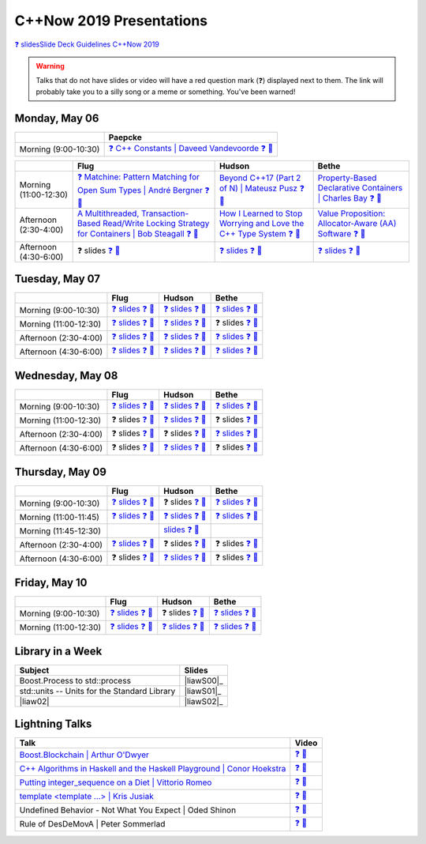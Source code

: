 =========================
C++Now 2019 Presentations
=========================

|guidelines|_

.. |guidelines| replace:: ❓ slidesSlide Deck Guidelines C++Now 2019
.. _guidelines: SLIDE_DECK_GUIDELINES.md

.. warning:: Talks that do not have slides or video will have a red question mark (❓) displayed next to them. The link will probably take you to a silly song or a meme or something. You've been warned!

Monday, May 06
==============

+-----------------------+----------------------------+
|                       | Paepcke                    |
+=======================+============================+
| Morning (9:00-10:30)  | |monAM0pae|_ |monAM0paeV|_ |
+-----------------------+----------------------------+

+-----------------------+----------------------------+----------------------------+----------------------------+
|                       | Flug                       | Hudson                     | Bethe                      |
+=======================+============================+============================+============================+
| Morning (11:00-12:30) | |monAM2flg|_ |monAM2flgV|_ | |monAM2hud|_ |monAM2hudV|_ | |monAM2bet|_ |monAM2betV|_ |
+-----------------------+----------------------------+----------------------------+----------------------------+
| Afternoon (2:30-4:00) | |monPM0flg|_ |monPM0flgV|_ | |monPM0hud|_ |monPM0hudV|_ | |monPM0bet|_ |monPM0betV|_ |
+-----------------------+----------------------------+----------------------------+----------------------------+
| Afternoon (4:30-6:00) | |monPM2flg|  |monPM2flgV|_ | |monPM2hud|_ |monPM2hudV|_ | |monPM2bet|_ |monPM2betV|_ |
+-----------------------+----------------------------+----------------------------+----------------------------+


Tuesday, May 07
===============

+-----------------------+----------------------------+----------------------------+----------------------------+
|                       | Flug                       | Hudson                     | Bethe                      |
+=======================+============================+============================+============================+
| Morning (9:00-10:30)  | |tueAM0flg|_ |tueAM0flgV|_ | |tueAM0hud|_ |tueAM0hudV|_ | |tueAM0bet|_ |tueAM0betV|_ |
+-----------------------+----------------------------+----------------------------+----------------------------+
| Morning (11:00-12:30) | |tueAM2flg|_ |tueAM2flgV|_ | |tueAM2hud|_ |tueAM2hudV|_ | |tueAM2bet|  |tueAM2betV|_ |
+-----------------------+----------------------------+----------------------------+----------------------------+
| Afternoon (2:30-4:00) | |tuePM0flg|_ |tuePM0flgV|_ | |tuePM0hud|_ |tuePM0hudV|_ | |tuePM0bet|_ |tuePM0betV|_ |
+-----------------------+----------------------------+----------------------------+----------------------------+
| Afternoon (4:30-6:00) | |tuePM2flg|_ |tuePM2flgV|_ | |tuePM2hud|_ |tuePM2hudV|_ | |tuePM2bet|_ |tuePM2betV|_ |
+-----------------------+----------------------------+----------------------------+----------------------------+


Wednesday, May 08
=================

+-----------------------+----------------------------+----------------------------+----------------------------+
|                       | Flug                       | Hudson                     | Bethe                      |
+=======================+============================+============================+============================+
| Morning (9:00-10:30)  | |wedAM0flg|_ |wedAM0flgV|_ | |wedAM0hud|_ |wedAM0hudV|_ | |wedAM0bet|_ |wedAM0betV|_ |
+-----------------------+----------------------------+----------------------------+----------------------------+
| Morning (11:00-12:30) | |wedAM2flg|  |wedAM2flgV|_ | |wedAM2hud|_ |wedAM2hudV|_ | |wedAM2bet|  |wedAM2betV|_ |
+-----------------------+----------------------------+----------------------------+----------------------------+
| Afternoon (2:30-4:00) | |wedPM0flg|  |wedPM0flgV|_ | |wedPM0hud|  |wedPM0hudV|_ | |wedPM0bet|_ |wedPM0betV|_ |
+-----------------------+----------------------------+----------------------------+----------------------------+
| Afternoon (4:30-6:00) | |wedPM2flg|  |wedPM2flgV|_ | |wedPM2hud|_ |wedPM2hudV|_ | |wedPM2bet|  |wedPM2betV|_ |
+-----------------------+----------------------------+----------------------------+----------------------------+


Thursday, May 09
================

+-----------------------+----------------------------+----------------------------+----------------------------+
|                       | Flug                       | Hudson                     | Bethe                      |
+=======================+============================+============================+============================+
| Morning (9:00-10:30)  | |thuAM0flg|_ |thuAM0flgV|_ | |thuAM0hud|  |thuAM0hudV|_ | |thuAM0bet|_ |thuAM0betV|_ |
+-----------------------+----------------------------+----------------------------+----------------------------+
| Morning (11:00-11:45) | |thuAM2flg|_ |thuAM2flgV|_ | |thuAM2hud|_ |thuAM2hudV|_ | |thuAM2bet|_ |thuAM2betV|_ |
+-----------------------+----------------------------+----------------------------+----------------------------+
| Morning (11:45-12:30) |                            | |thuAM3hud|_ |thuAM3hudV|_ |                            |
+-----------------------+----------------------------+----------------------------+----------------------------+
| Afternoon (2:30-4:00) | |thuPM0flg|_ |thuPM0flgV|_ | |thuPM0hud|  |thuPM0hudV|_ | |thuPM0bet|  |thuPM0betV|_ |
+-----------------------+----------------------------+----------------------------+----------------------------+
| Afternoon (4:30-6:00) | |thuPM2flg|  |thuPM2flgV|_ | |thuPM2hud|_ |thuPM2hudV|_ | |thuPM2bet|  |thuPM2betV|_ |
+-----------------------+----------------------------+----------------------------+----------------------------+


Friday, May 10
==============

+-----------------------+----------------------------+----------------------------+----------------------------+
|                       | Flug                       | Hudson                     | Bethe                      |
+=======================+============================+============================+============================+
| Morning (9:00-10:30)  | |thuAM0flg|_ |thuAM0flgV|_ | |thuAM0hud|  |thuAM0hudV|_ | |thuAM0bet|_ |thuAM0betV|_ |
+-----------------------+----------------------------+----------------------------+----------------------------+
| Morning (11:00-12:30) | |thuAM2flg|_ |thuAM2flgV|_ | |thuAM2hud|_ |thuAM2hudV|_ | |thuAM2bet|_ |thuAM2betV|_ |
+-----------------------+----------------------------+----------------------------+----------------------------+


Library in a Week
=================

+------------------------+-------------------+
| Subject                | Slides            |
+========================+===================+
| |liaw00|               | |liawS00|_        |
+------------------------+-------------------+
| |liaw01|               | |liawS01|_        |
+------------------------+-------------------+
| |liaw02|               | |liawS02|_        |
+------------------------+-------------------+


Lightning Talks
===============

+------------------------+-------------------+
| Talk                   | Video             |
+========================+===================+
| |lightning00|_         | |lightning00V|_   |
+------------------------+-------------------+
| |lightning01|_         | |lightning01V|_   |
+------------------------+-------------------+
| |lightning02|_         | |lightning02V|_   |
+------------------------+-------------------+
| |lightning03|_         | |lightning03V|_   |
+------------------------+-------------------+
| |lightning04|          | |lightning04V|_   |
+------------------------+-------------------+
| |lightning05|          | |lightning05V|_   |
+------------------------+-------------------+



.. .. |tag| replace:: ❓ slides
.. .. _tag: http://link.com/to/slides
.. .. |tagV| (video)
.. .. _tagV: http://link.com/to/video

.. Monday, May 06

.. |monAM0pae| replace:: ❓ C++ Constants | Daveed Vandevoorde 
.. .. _monAM0pae: 05-06-2019_monday/Cpp_Constants__Daveed_Vandevoorde__cppnow_05062019.pdf
.. _monAM0pae: 05-06-2019_monday/talk_title__author__cppnow_05062019.md
.. |monAM0paeV| replace:: ❓ 🎥 
.. _monAM0paeV: https://www.youtube.com/watch?v=SHvhps47Lmc

.. |monAM2flg| replace:: ❓ Matchine: Pattern Matching for Open Sum Types | André Bergner
.. _monAM2flg: 05-06-2019_monday/talk_title__author__cppnow_05062019.md
.. |monAM2flgV| replace:: ❓ 🎥 
.. _monAM2flgV: https://www.youtube.com/watch?v=fq3abPnEEGE
.. |monAM2hud| replace:: Beyond C++17 (Part 2 of N) | Mateusz Pusz 
.. _monAM2hud: 05-06-2019_monday/Beyond_Cpp_17_Part_II__Mateusz_Pusz__cppnow_05062018.pdf
.. |monAM2hudV| replace:: ❓ 🎥 
.. _monAM2hudV: https://www.youtube.com/watch?v=fq3abPnEEGE
.. |monAM2bet| replace:: Property-Based Declarative Containers | Charles Bay 
.. _monAM2bet: 05-06-2019_monday/Property-Based_Declarative_Containers__Charley_Bay__cppnow_05062019.pdf
.. |monAM2betV| replace:: ❓ 🎥 
.. _monAM2betV: https://www.youtube.com/watch?v=fq3abPnEEGE


.. |monPM0bet| replace:: Value Proposition: Allocator-Aware (AA) Software
.. _monPM0bet: 05-06-2019_monday/Value_Proposition_Allocator-Aware_(AA)_Software__John_Lakos__cppnow_05062019.pdf
.. |monPM0betV| replace:: ❓ 🎥 
.. _monPM0betV: https://www.youtube.com/watch?v=fq3abPnEEGE
.. |monPM0flg| replace:: A Multithreaded, Transaction-Based Read/Write Locking Strategy for Containers | Bob Steagall
.. _monPM0flg: 05-06-2019_monday/A_Multithreaded,_Transaction-Based,_Read-Write_Locking_Strategy_for_Containers__Bob Steagall__cppnow05062019.pdf
.. |monPM0flgV| replace:: ❓ 🎥 
.. _monPM0flgV: https://www.youtube.com/watch?v=fq3abPnEEGE
.. |monPM0hud| replace:: How I Learned to Stop Worrying and Love the C++ Type System
.. _monPM0hud: 05-06-2019_monday/How_I_Learned_to_Stop_worrying_and_Love_the_Cpp_Type_System__Peter_Sommerlad__cppnow_05062019.pdf
.. |monPM0hudV| replace:: ❓ 🎥 
.. _monPM0hudV: https://www.youtube.com/watch?v=fq3abPnEEGE

.. |monPM2flg| replace:: ❓ slides
.. _monPM2flg: 05-06-2019_monday/talk_title__author__cppnow_05062019.md
.. |monPM2flgV| replace:: ❓ 🎥 
.. _monPM2flgV: https://www.youtube.com/watch?v=fq3abPnEEGE
.. |monPM2hud| replace:: ❓ slides
.. _monPM2hud: 05-06-2019_monday/talk_title__author__cppnow_05062019.md
.. |monPM2hudV| replace:: ❓ 🎥 
.. _monPM2hudV: https://www.youtube.com/watch?v=fq3abPnEEGE
.. |monPM2bet| replace:: ❓ slides
.. _monPM2bet: 05-06-2019_monday/talk_title__author__cppnow_05062019.md
.. |monPM2betV| replace:: ❓ 🎥 
.. _monPM2betV: https://www.youtube.com/watch?v=fq3abPnEEGE


.. Tuesday, May 07

.. |tueAM0pae| replace:: Compile Time Regular Expressions with Deterministic Finite Automata | Hana Dusíková ❓ 
.. _tueAM0pae: 05-07-2019_tuesday/compile_time_regular_expressions_with_deterministic_finite_automatate__Hana_Dusíková__cppnow_05072019.pdf
.. |tueAM0paeV| replace:: ❓ 🎥 
.. _tueAM0paeV: https://www.youtube.com/watch?v=SHvhps47Lmc

.. |tueAM0flg| replace:: ❓ slides
.. _tueAM0flg: 05-07-2019_tuesday/talk_title__author__cppnow_05072019.md
.. |tueAM0flgV| replace:: ❓ 🎥 
.. _tueAM0flgV: https://www.youtube.com/watch?v=fq3abPnEEGE
.. |tueAM0hud| replace:: ❓ slides
.. _tueAM0hud: 05-07-2019_tuesday/talk_title__author__cppnow_05072019.md
.. |tueAM0hudV| replace:: ❓ 🎥 
.. _tueAM0hudV: https://www.youtube.com/watch?v=fq3abPnEEGE
.. |tueAM0bet| replace:: ❓ slides
.. _tueAM0bet: 05-07-2019_tuesday/talk_title__author__cppnow_05072019.md
.. |tueAM0betV| replace:: ❓ 🎥 
.. _tueAM0betV: https://www.youtube.com/watch?v=fq3abPnEEGE

.. |tueAM2flg| replace:: ❓ slides
.. _tueAM2flg: 05-07-2019_tuesday/talk_title__author__cppnow_05072019.md
.. |tueAM2flgV| replace:: ❓ 🎥 
.. _tueAM2flgV: https://www.youtube.com/watch?v=fq3abPnEEGE
.. |tueAM2hud| replace:: ❓ slides
.. _tueAM2hud: 05-07-2019_tuesday/talk_title__author__cppnow_05072019.md
.. |tueAM2hudV| replace:: ❓ 🎥 
.. _tueAM2hudV: https://www.youtube.com/watch?v=fq3abPnEEGE
.. |tueAM2bet| replace:: ❓ slides
.. _tueAM2bet: 05-07-2019_tuesday/talk_title__author__cppnow_05072019.md
.. |tueAM2betV| replace:: ❓ 🎥 
.. _tueAM2betV: https://www.youtube.com/watch?v=fq3abPnEEGE

.. |tuePM0flg| replace:: ❓ slides
.. _tuePM0flg: 05-07-2019_tuesday/talk_title__author__cppnow_05072019.md
.. |tuePM0flgV| replace:: ❓ 🎥 
.. _tuePM0flgV: https://www.youtube.com/watch?v=fq3abPnEEGE
.. |tuePM0hud| replace:: ❓ slides
.. _tuePM0hud: 05-07-2019_tuesday/talk_title__author__cppnow_05072019.md
.. |tuePM0hudV| replace:: ❓ 🎥 
.. _tuePM0hudV: https://www.youtube.com/watch?v=fq3abPnEEGE
.. |tuePM0bet| replace:: ❓ slides
.. _tuePM0bet: 05-07-2019_tuesday/talk_title__author__cppnow_05072019.md
.. |tuePM0betV| replace:: ❓ 🎥 
.. _tuePM0betV: https://www.youtube.com/watch?v=fq3abPnEEGE

.. |tuePM2flg| replace:: ❓ slides
.. _tuePM2flg: 05-07-2019_tuesday/talk_title__author__cppnow_05072019.md
.. |tuePM2flgV| replace:: ❓ 🎥 
.. _tuePM2flgV: https://www.youtube.com/watch?v=fq3abPnEEGE
.. |tuePM2hud| replace:: ❓ slides
.. _tuePM2hud: 05-07-2019_tuesday/talk_title__author__cppnow_05072019.md
.. |tuePM2hudV| replace:: ❓ 🎥 
.. _tuePM2hudV: https://www.youtube.com/watch?v=fq3abPnEEGE
.. |tuePM2bet| replace:: ❓ slides
.. _tuePM2bet: 05-07-2019_tuesday/talk_title__author__cppnow_05072019.md
.. |tuePM2betV| replace:: ❓ 🎥 
.. _tuePM2betV: https://www.youtube.com/watch?v=fq3abPnEEGE
 

.. Wednesday, May 08

.. |wedAM0pae| replace:: The C++ Reflection TS | David Sankel
.. _wedAM0pae: 05-08-2019_monday/The_Cpp_Reflection_TS__David_Sankel__cppnow_05082019.pdf
.. |wedAM0paeV| replace:: ❓ 🎥 
.. _wedAM0paeV: https://www.youtube.com/watch?v=SHvhps47Lmc

.. |wedAM0flg| replace:: ❓ slides
.. _wedAM0flg: 05-08-2019_monday/talk_title__author__cppnow_05082019.md
.. |wedAM0flgV| replace:: ❓ 🎥 
.. _wedAM0flgV: https://www.youtube.com/watch?v=SHvhps47Lmc
.. |wedAM0hud| replace:: ❓ slides
.. _wedAM0hud: 05-08-2019_monday/talk_title__author__cppnow_05082019.md
.. |wedAM0hudV| replace:: ❓ 🎥 
.. _wedAM0hudV: https://www.youtube.com/watch?v=fq3abPnEEGE
.. |wedAM0bet| replace:: ❓ slides
.. _wedAM0bet: https://www.youtube.com/watch?v=yD2FSwTy2lw
.. |wedAM0betV| replace:: ❓ 🎥 
.. _wedAM0betV: https://www.youtube.com/watch?v=fq3abPnEEGE

.. |wedAM2flg| replace:: ❓ slides
.. _wedAM2flg: 05-08-2019_monday/talk_title__author__cppnow_05082019.md
.. |wedAM2flgV| replace:: ❓ 🎥 
.. _wedAM2flgV: https://www.youtube.com/watch?v=fq3abPnEEGE
.. |wedAM2hud| replace:: ❓ slides
.. _wedAM2hud: 05-08-2019_monday/talk_title__author__cppnow_05082019.md
.. |wedAM2hudV| replace:: ❓ 🎥 
.. _wedAM2hudV: https://www.youtube.com/watch?v=fq3abPnEEGE
.. |wedAM2bet| replace:: ❓ slides
.. _wedAM2bet: 05-08-2019_monday/talk_title__author__cppnow_05082019.md
.. |wedAM2betV| replace:: ❓ 🎥 
.. _wedAM2betV: https://www.youtube.com/watch?v=fq3abPnEEGE

.. |wedPM0flg| replace:: ❓ slides
.. _wedPM0flg: 05-08-2019_monday/talk_title__author__cppnow_05082019.md
.. |wedPM0flgV| replace:: ❓ 🎥 
.. _wedPM0flgV: https://www.youtube.com/watch?v=fq3abPnEEGE
.. |wedPM0hud| replace:: ❓ slides
.. _wedPM0hud: 05-08-2019_monday/talk_title__author__cppnow_05082019.md
.. |wedPM0hudV| replace:: ❓ 🎥 
.. _wedPM0hudV: https://www.youtube.com/watch?v=SHvhps47Lmc
.. |wedPM0bet| replace:: ❓ slides
.. _wedPM0bet: 05-08-2019_monday/talk_title__author__cppnow_05082019.md
.. |wedPM0betV| replace:: ❓ 🎥 
.. _wedPM0betV: https://www.youtube.com/watch?v=fq3abPnEEGE

.. |wedPM2flg| replace:: ❓ slides
.. _wedPM2flg: https://www.youtube.com/watch?v=yD2FSwTy2lw
.. |wedPM2flgV| replace:: ❓ 🎥 
.. _wedPM2flgV: https://www.youtube.com/watch?v=fq3abPnEEGE
.. |wedPM2hud| replace:: ❓ slides
.. _wedPM2hud: 05-08-2019_monday/talk_title__author__cppnow_05082019.md
.. |wedPM2hudV| replace:: ❓ 🎥 
.. _wedPM2hudV: https://www.youtube.com/watch?v=fq3abPnEEGE
.. |wedPM2bet| replace:: ❓ slides
.. _wedPM2bet: 05-08-2019_monday/talk_title__author__cppnow_05082019.md
.. |wedPM2betV| replace:: ❓ 🎥 
.. _wedPM2betV: https://www.youtube.com/watch?v=fq3abPnEEGE

.. Thursday, May 09

.. |thuAM0flg| replace:: ❓ slides
.. _thuAM0flg: 05-09-2019_thursday/talk_title__author__cppnow_05092019.md
.. |thuAM0flgV| replace:: ❓ 🎥 
.. _thuAM0flgV: https://www.youtube.com/watch?v=fq3abPnEEGE
.. |thuAM0hud| replace:: ❓ slides
.. _thuAM0hud: 05-09-2019_thursday/talk_title__author__cppnow_05092019.md
.. |thuAM0hudV| replace:: ❓ 🎥 
.. _thuAM0hudV: https://www.youtube.com/watch?v=fq3abPnEEGE
.. |thuAM0bet| replace:: ❓ slides
.. _thuAM0bet: 05-09-2019_thursday/talk_title__author__cppnow_05092019.md
.. |thuAM0betV| replace:: ❓ 🎥 
.. _thuAM0betV: https://www.youtube.com/watch?v=fq3abPnEEGE

.. |thuAM2flg| replace:: ❓ slides
.. _thuAM2flg: 05-09-2019_thursday/talk_title__author__cppnow_05092019.md
.. |thuAM2flgV| replace:: ❓ 🎥 
.. _thuAM2flgV: https://www.youtube.com/watch?v=fq3abPnEEGE
.. |thuAM2hud| replace:: ❓ slides
.. _thuAM2hud: https://www.youtube.com/watch?v=SHvhps47Lmc
.. |thuAM2hudV| replace:: ❓ 🎥 
.. _thuAM2hudV: https://www.youtube.com/watch?v=fq3abPnEEGE
.. |thuAM2bet| replace:: ❓ slides
.. _thuAM2bet: 05-09-2019_thursday/talk_title__author__cppnow_05092019.md
.. |thuAM2betV| replace:: ❓ 🎥 
.. _thuAM2betV: https://www.youtube.com/watch?v=fq3abPnEEGE

.. |thuAM3hud| replace:: slides
.. _thuAM3hud: 05-09-2019_thursday/The_ABI_Challenge__Arvid_Norberg__cppnow_05092019.pdf
.. |thuAM3hudV| replace:: ❓ 🎥 
.. _thuAM3hudV: https://www.youtube.com/watch?v=fq3abPnEEGE

.. |thuPM0flg| replace:: ❓ slides
.. _thuPM0flg: 05-09-2019_thursday/talk_title__author__cppnow_05092019.md
.. |thuPM0flgV| replace:: ❓ 🎥 
.. _thuPM0flgV: https://www.youtube.com/watch?v=fq3abPnEEGE
.. |thuPM0hud| replace:: ❓ slides
.. _thuPM0hud: 05-09-2019_thursday/talk_title__author__cppnow_05092019.md
.. |thuPM0hudV| replace:: ❓ 🎥 
.. _thuPM0hudV: https://www.youtube.com/watch?v=fq3abPnEEGE
.. |thuPM0bet| replace:: ❓ slides
.. _thuPM0bet: 05-09-2019_thursday/talk_title__author__cppnow_05092019.md
.. |thuPM0betV| replace:: ❓ 🎥 
.. _thuPM0betV: https://www.youtube.com/watch?v=fq3abPnEEGE

.. |thuPM2flg| replace:: ❓ slides
.. _thuPM2flg: 05-09-2019_thursday/talk_title__author__cppnow_05092019.md
.. |thuPM2flgV| replace:: ❓ 🎥 
.. _thuPM2flgV: https://www.youtube.com/watch?v=fq3abPnEEGE
.. |thuPM2hud| replace:: ❓ slides
.. _thuPM2hud: 05-09-2019_thursday/talk_title__author__cppnow_05092019.md
.. |thuPM2hudV| replace:: ❓ 🎥 
.. _thuPM2hudV: https://www.youtube.com/watch?v=fq3abPnEEGE
.. |thuPM2bet| replace:: ❓ slides
.. _thuPM2bet: 05-09-2019_thursday/talk_title__author__cppnow_05092019.md
.. |thuPM2betV| replace:: ❓ 🎥 
.. _thuPM2betV: https://www.youtube.com/watch?v=fq3abPnEEGE


.. Friday, May 10

.. |friAM0pae| replace:: ❓ slides
.. _friAM0pae: 05-10-2019_friday/talk_title__author__cppnow_05102019.md
.. |friAM0paeV| replace:: ❓ 🎥 
.. _friAM0paeV: https://www.youtube.com/watch?v=fq3abPnEEGE

.. |friAM2pae| replace:: ❓ slides
.. _friAM2pae: 05-10-2019_friday/talk_title__author__cppnow_05102019.md
.. |friAM2paeV| replace:: ❓ 🎥 
.. _friAM2paeV: https://www.youtube.com/watch?v=fq3abPnEEGE


.. Library in a Week

.. |liaw00| replace:: std::units -- Units for the Standard Library
.. |liaw00S| replace:: slides
.. _liaw00S: library_in_a_week/std_units_(Library_in_a_Week_2019)__Mateusz_Pusz__cppnow_05092019.pdf

.. |liaw01| replace:: std::units -- Units for the Standard Library
.. |liaw01S| replace:: slides
.. _liaw01S: library_in_a_week/d1132__ThePhD__cppnow_05082019.pdf

.. |liaw00| replace:: Boost.Process to std::process
.. |liaw00S| replace:: ❓ slides
.. _liaw00S: https://www.youtube.com/watch?v=fq3abPnEEGE

.. Lightning Talks

.. |lightning00| replace:: Boost.Blockchain | Arthur O'Dwyer
.. _lightning00: lightning_talks/Boost.Blockchain__Arthur_O'Dwyer__cppnow_05082019.pdf
.. |lightning00V| replace:: ❓ 🎥
.. _lightning00V: https://www.youtube.com/watch?v=fq3abPnEEGE

.. |lightning01| replace:: C++ Algorithms in Haskell and the Haskell Playground | Conor Hoekstra
.. _lightning01: lightning_talks/Cpp_Algorithims_in_Haskell_and_the_Haskell_Playground__Conor_Hoekstra__cppnow_05060219.pdf
.. |lightning01V| replace:: ❓ 🎥
.. _lightning01V: https://www.youtube.com/watch?v=fq3abPnEEGE

.. |lightning02| replace:: Putting integer_sequence on a Diet | Vittorio Romeo
.. _lightning02: lightning_talks/Putting_integer_sequence_on_a_Diet__Vittorio_Romeo__cppnow_05092019.pdf
.. |lightning02V| replace:: ❓ 🎥
.. _lightning02V: https://www.youtube.com/watch?v=fq3abPnEEGE

.. |lightning03| replace:: template <template ...> | Kris Jusiak
.. _lightning03: lightning_talks/template_template__Kris_Jusiak__cppnow_05082019.pdf
.. |lightning03V| replace:: ❓ 🎥
.. _lightning03V: https://www.youtube.com/watch?v=fq3abPnEEGE

.. |lightning04| replace:: Undefined Behavior - Not What You Expect | Oded Shinon
.. _lightning04: lightning_talks/Undefined_Behavior_-_Not_What_You_Expected__Oded_Shinon__05062019.pdf
.. |lightning04V| replace:: ❓ 🎥
.. _lightning04V: https://www.youtube.com/watch?v=fq3abPnEEGE

.. |lightning05| replace:: Rule of DesDeMovA | Peter Sommerlad
.. _lightning05: lightning_talks/Rule_of_DesDeMovA__Peter_Sommerlad__cppnow_05062019.pdf
.. |lightning05V| replace:: ❓ 🎥
.. _lightning05V: https://www.youtube.com/watch?v=fq3abPnEEGE


